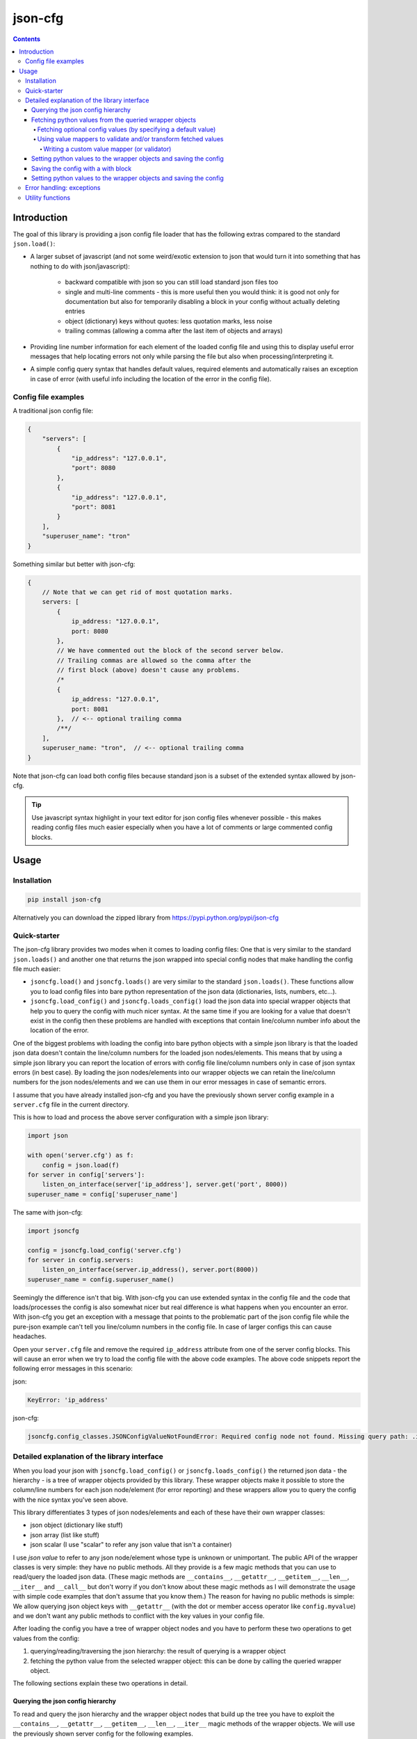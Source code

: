 ========
json-cfg
========

.. image:: https://img.shields.io/travis/pasztorpisti/json-cfg.svg?style=flat
    :target: https://travis-ci.org/pasztorpisti/json-cfg
    :alt: build

.. image:: https://img.shields.io/codacy/25854a088e89472f9fbf2bd5c1633834.svg?style=flat
    :target: https://www.codacy.com/app/pasztorpisti/json-cfg
    :alt: code quality

.. image:: https://landscape.io/github/pasztorpisti/json-cfg/master/landscape.svg?style=flat
    :target: https://landscape.io/github/pasztorpisti/json-cfg/master
    :alt: code health

.. image:: https://img.shields.io/coveralls/pasztorpisti/json-cfg/master.svg?style=flat
    :target: https://coveralls.io/r/pasztorpisti/json-cfg?branch=master
    :alt: coverage

.. image:: https://img.shields.io/pypi/v/json-cfg.svg?style=flat
    :target: https://pypi.python.org/pypi/json-cfg
    :alt: pypi

.. image:: https://img.shields.io/github/tag/pasztorpisti/json-cfg.svg?style=flat
    :target: https://github.com/pasztorpisti/json-cfg
    :alt: github

.. image:: https://img.shields.io/github/license/pasztorpisti/json-cfg.svg?style=flat
    :target: https://github.com/pasztorpisti/json-cfg/blob/master/LICENSE.txt
    :alt: license: MIT

.. contents::

------------
Introduction
------------

The goal of this library is providing a json config file loader that has
the following extras compared to the standard ``json.load()``:

- A larger subset of javascript (and not some weird/exotic extension to json that
  would turn it into something that has nothing to do with json/javascript):

    - backward compatible with json so you can still load standard json files too
    - single and multi-line comments - this is more useful then you would think:
      it is good not only for documentation but also for temporarily disabling
      a block in your config without actually deleting entries
    - object (dictionary) keys without quotes: less quotation marks, less noise
    - trailing commas (allowing a comma after the last item of objects and arrays)

- Providing line number information for each element of the loaded config file
  and using this to display useful error messages that help locating errors not
  only while parsing the file but also when processing/interpreting it.
- A simple config query syntax that handles default values, required elements and
  automatically raises an exception in case of error (with useful info including
  the location of the error in the config file).


Config file examples
--------------------

A traditional json config file:

.. code-block:: javascript

    {
        "servers": [
            {
                "ip_address": "127.0.0.1",
                "port": 8080
            },
            {
                "ip_address": "127.0.0.1",
                "port": 8081
            }
        ],
        "superuser_name": "tron"
    }

Something similar but better with json-cfg:

.. code-block:: javascript
    
    {
        // Note that we can get rid of most quotation marks.
        servers: [
            {
                ip_address: "127.0.0.1",
                port: 8080
            },
            // We have commented out the block of the second server below.
            // Trailing commas are allowed so the comma after the
            // first block (above) doesn't cause any problems.
            /*
            {
                ip_address: "127.0.0.1",
                port: 8081
            },  // <-- optional trailing comma
            /**/
        ],
        superuser_name: "tron",  // <-- optional trailing comma
    }

Note that json-cfg can load both config files because standard json is a subset of the extended
syntax allowed by json-cfg.

.. tip::

    Use javascript syntax highlight in your text editor for json config files
    whenever possible - this makes reading config files much easier especially
    when you have a lot of comments or large commented config blocks.

-----
Usage
-----

Installation
------------

.. code-block:: sh

    pip install json-cfg

Alternatively you can download the zipped library from https://pypi.python.org/pypi/json-cfg

Quick-starter
-------------

The json-cfg library provides two modes when it comes to loading config files: One that is very
similar to the standard ``json.loads()`` and another one that returns the json wrapped into special
config nodes that make handling the config file much easier:

- ``jsoncfg.load()`` and ``jsoncfg.loads()`` are very similar to the standard ``json.loads()``.
  These functions allow you to load config files into bare python representation of the json
  data (dictionaries, lists, numbers, etc...).
- ``jsoncfg.load_config()`` and ``jsoncfg.loads_config()`` load the json data into special wrapper
  objects that help you to query the config with much nicer syntax. At the same time if you
  are looking for a value that doesn't exist in the config then these problems are handled with
  exceptions that contain line/column number info about the location of the error.

One of the biggest problems with loading the config into bare python objects with a simple json
library is that the loaded json data doesn't contain the line/column numbers for the loaded json
nodes/elements. This means that by using a simple json library you can report the location of errors
with config file line/column numbers only in case of json syntax errors (in best case).
By loading the json nodes/elements into our wrapper objects we can retain the line/column numbers
for the json nodes/elements and we can use them in our error messages in case of semantic errors.

I assume that you have already installed json-cfg and you have the previously shown server config
example in a ``server.cfg`` file in the current directory.

This is how to load and process the above server configuration with a simple json library:

.. code-block:: python

    import json

    with open('server.cfg') as f:
        config = json.load(f)
    for server in config['servers']:
        listen_on_interface(server['ip_address'], server.get('port', 8000))
    superuser_name = config['superuser_name']

The same with json-cfg:

.. code-block:: python

    import jsoncfg

    config = jsoncfg.load_config('server.cfg')
    for server in config.servers:
        listen_on_interface(server.ip_address(), server.port(8000))
    superuser_name = config.superuser_name()

Seemingly the difference isn't that big. With json-cfg you can use extended syntax in the config
file and the code that loads/processes the config is also somewhat nicer but real difference is
what happens when you encounter an error. With json-cfg you get an exception with a message that
points to the problematic part of the json config file while the pure-json example can't tell you
line/column numbers in the config file. In case of larger configs this can cause headaches.

Open your ``server.cfg`` file and remove the required ``ip_address`` attribute from one of the server
config blocks. This will cause an error when we try to load the config file with the above code
examples. The above code snippets report the following error messages in this scenario:

json:

.. code-block::

    KeyError: 'ip_address'

json-cfg:

.. code-block::

    jsoncfg.config_classes.JSONConfigValueNotFoundError: Required config node not found. Missing query path: .ip_address (relative to error location) [line=3;col=9]

Detailed explanation of the library interface
---------------------------------------------

When you load your json with ``jsoncfg.load_config()`` or ``jsoncfg.loads_config()`` the returned json
data - the hierarchy - is a tree of wrapper objects provided by this library. These wrapper objects
make it possible to store the column/line numbers for each json node/element (for error reporting)
and these wrappers allow you to query the config with the nice syntax you've seen above.

This library differentiates 3 types of json nodes/elements and each of these have their own wrapper
classes:

- json object (dictionary like stuff)
- json array (list like stuff)
- json scalar (I use "scalar" to refer any json value that isn't a container)

I use *json value* to refer to any json node/element whose type is unknown or unimportant.
The public API of the wrapper classes is very simple: they have no public methods. All they provide
is a few magic methods that you can use to read/query the loaded json data. (These magic methods
are ``__contains__``, ``__getattr__``, ``__getitem__``, ``__len__``, ``__iter__`` and ``__call__`` but don't
worry if you don't know about these magic methods as I will demonstrate the usage with simple code
examples that don't assume that you know them.)
The reason for having no public methods is simple: We allow querying json object keys with
``__getattr__`` (with the dot or member access operator like ``config.myvalue``) and we don't want any
public methods to conflict with the key values in your config file.

After loading the config you have a tree of wrapper object nodes and you have to perform these two
operations to get values from the config:

1. querying/reading/traversing the json hierarchy: the result of querying is a wrapper object
2. fetching the python value from the selected wrapper object: this can be done by calling the
   queried wrapper object.

The following sections explain these two operations in detail.

Querying the json config hierarchy
""""""""""""""""""""""""""""""""""

To read and query the json hierarchy and the wrapper object nodes that build up the tree you have
to exploit the ``__contains__``, ``__getattr__``, ``__getitem__``, ``__len__``, ``__iter__`` magic methods
of the wrapper objects. We will use the previously shown server config for the following examples.

.. code-block:: python

    import jsoncfg

    config = jsoncfg.load_config('server.cfg')

    # Using __getattr__ to get the servers key from the config json object.
    # The result of this expression is a wrapper object that wraps the servers array/list.
    server_array = config.servers

    # The equivalent of the previous expression using __getitem__:
    server_array = config['servers']

    # Note that querying a non-existing key from an object doesn't raise an error. Instead
    # it returns a special ValueNotFoundNode instance that you can continue using as a
    # wrapper object. The error happens only if you try to fetch the value of this key
    # without specifying a default value - but more on this later in the section where we
    # discuss value fetching from wrapper objects.
    special_value_not_found_node = config.non_existing_key

    # Checking whether a key exists in a json object:
    servers_exists = 'servers' in config

    # Using __getitem__ to index into json array wrapper objects:
    # Over-indexing the array would raise an exception with useful error message
    # containing the location of the servers_array in the config file.
    first_item_wrapper_object = servers_array[0]

    # Getting the length of json object and json array wrappers:
    num_config_key_value_pairs = len(config)
    servers_array_len = len(servers_array)

    # Iterating the items of a json object or array:
    for key_string, value_wrapper_object in config:
        pass
    for value_wrapper_object in config.servers:
        pass

Not all node types (object, array, scalar) support all operations. For example a scalar json value
doesn't support ``len()`` and you can not iterate it. What happens if someone puts a scalar value
into the config in place of the servers array? In that case the config loader code sooner or
later performs an array-specific operation on that scalar value (for example iteration) and this
raises an exception with a useful error message pointing the the loader code with the stack trace
and pointing to the scalar value in the config file with line/column numbers. You can find more info
about json-node-type related checks and error handling mechanisms in the following sections (value
fetching and error handling).

Fetching python values from the queried wrapper objects
"""""""""""""""""""""""""""""""""""""""""""""""""""""""

After selecting any of the wrapper object nodes from the json config hierarchy you can fetch its
wrapped value by using its ``__call__`` magic method. This works on all json node types: objects,
arrays and scalars. If you fetch a container (object or array) then this fetch is recursive: it
fetches the whole subtree whose root node is the fetched wrapper object. In most cases it is a
good practice to fetch only leaf nodes of the config. Leaving the containers (objects, arrays) in
wrappers helps getting better error messages if something goes wrong while you are processing the
config data.

.. code-block:: python

    import jsoncfg

    config = jsoncfg.load_config('server.cfg')

    # Fetching the value of the whole json object hierarchy.
    # python_hierarchy now looks like something you normally
    # get as a result of a standard ``json.load()``.
    python_hierarchy = config()

    # Converting only the servers array into python-object format:
    python_server_list = config.servers()

    # Getting the ip_address of the first server.
    server_0_ip_address_str = config.servers[0].ip_address()


Fetching optional config values (by specifying a default value)
^^^^^^^^^^^^^^^^^^^^^^^^^^^^^^^^^^^^^^^^^^^^^^^^^^^^^^^^^^^^^^^

The value fetcher call has some optional parameters. You can call it with an optional default value
followed by zero or more ``jsoncfg.JSONValueMapper`` instances. The default value comes in handy when
you are querying an **optional** item from a json object:

.. code-block:: python

    # If "optional_value" isn't in the config then return the default value (50).
    v0 = config.optional_value(50)

    # This raises an exception if "required_value" isn't in the config.
    v1 = config.required_value()


Using value mappers to validate and/or transform fetched values
^^^^^^^^^^^^^^^^^^^^^^^^^^^^^^^^^^^^^^^^^^^^^^^^^^^^^^^^^^^^^^^

Whether you are using a default value or not you can specify zero or more ``jsoncfg.JSONValueMapper``
instances too in the parameter list of the fetcher function call. These instances have to be
callable, they have to have a ``__call__`` method that receives one parameter - the fetched value -
and they have to return the transformed (or untouched) value. If you specify more than one value
mapper instances then these value mappers are applied to the fetched value in left-to-right order
as you specify them in the argument list. You can use these value mapper instances not only to
transform the fetched value, but also to perform (type) checks on them. The ``jsoncfg.value_mappers``
module contains a few predefined type-checkers but you can create your own value mappers.

.. warning::

    If you specify both a default value and one or more value mapper instances in your value fetcher
    call then the value mappers are never applied to the default value. The value mappers are used
    only when you fetch a value that exists in the config. json-cfg uses either the default value
    or the list of value mapper instances but not both.

.. code-block:: python

    from jsoncfg.value_mappers import RequireType
    from jsoncfg.value_mappers import require_list, require_string, require_integer, require_number

    # require_list is a jsoncfg.JSONValueMapper instance that checks if the fetched value is a list.
    # If the "servers" key is missing form the config or its type isn't list then an exception is
    # raised because we haven't specified a default value.
    python_server_list = config.servers(require_list)

    # If the "servers" key is missing from the config then the return value is None. If "servers"
    # is in the config and it isn't a list instance then an exception is raised otherwise the
    # return value is the servers list.
    python_server_list = config.servers(None, require_list)

    # Querying the required ip_address parameter with required string type.
    ip_address = config.servers[0].ip_address(require_string)

    # Querying the optional port parameter with a default value of 8000.
    # If the optional port parameter is specified in the config then it has to be an integer.
    ip_address = config.servers[0].port(8000, require_integer)

    # An optional timeout parameter with a default value of 5. If the timeout parameter is in
    # the config then it has to be a number (int, long, or float).
    timeout = config.timeout(5, require_number)

    # Getting a required guest_name parameter from the config. The parameter has to be either
    # None (null in the json file) or a string.
    guest_name = config.guest_name(RequireType(type(None), str))


Writing a custom value mapper (or validator)
````````````````````````````````````````````

- Derive your own value mapper class from ``jsoncfg.JSONValueMapper``.
- Implement the ``__call__`` method that receives one value and returns one value:

    - Your ``__call__`` method can return the received value intact but it is allowed to
      return a completely different transformed value.
    - Your ``__call__`` implementation can perform validation. If the validation fails then
      you have to raise an exception. This exception can be anything but if you don't have
      a better idea then simply use the standard ``ValueError`` or ``TypeError``. This exception
      is caught by the value fetcher call and re-raised as another json-cfg specific
      exception that contains useful error message with the location of the error and that
      exception also contains the exception you raised while validating.

Custom value mapper example code:

.. code-block:: python

    import datetime
    import jsoncfg
    from jsoncfg import JSONValueMapper
    from jsoncfg.value_mappers import require_integer

    class OneOf(JSONValueMapper):
        def __init__(self, *enum_members):
            self.enum_members = set(enum_members)

        def __call__(self, v):
            if v not in self.enum_members:
                raise ValueError('%r is not one of these: %r' % (v, self.enum_members))
            return v

    class RangeCheck(JSONValueMapper):
        def __init__(self, min_, max_):
            self.min = min_
            self.max = max_

        def __call__(self, v):
            if self.min <= v < self.max:
                return v
            raise ValueError('%r is not in range [%r, %r)' % (v, self.min, self.max))

    class ToDateTime(JSONValueMapper):
        def __call__(self, v):
            if not isinstance(v, str):
                raise TypeError('Expected a naive iso8601 datetime string but found %r' % (v,))
            return datetime.datetime.strptime(v, '%Y-%m-%dT%H:%M:%S')

    config = jsoncfg.load_config('server.cfg')

    # Creating a value mapper instance for reuse.
    require_cool_superuser_name = OneOf('tron', 'neo')
    superuser_name = config.superuser_name(None, require_cool_superuser_name)

    check_http_port_range = RangeCheck(8000, 9000)
    port = config.servers[0].port(8000, check_http_port_range)

    # Chaining value mappers. First require_integer receives the value of the port
    # attribute, checks/transforms it and the output of require_integer goes
    # to the check_http_port_range value mapper. What you receive as a result of
    # value fetching is the output of check_http_port_range.
    port = config.servers[0].port(require_integer, check_http_port_range)

    # to_datetime converts a naive iso8601 datetime string into a datetime instance.
    to_datetime = ToDateTime()
    superuser_birthday = config.superuser_birthday(None, to_datetime)


Setting python values to the wrapper objects and saving the config
""""""""""""""""""""""""""""""""""""""""""""""""""""""""""""""""""

jsoncfg can also be used to write back the json config file. However, the file will be
written using json.dump, and all comments will be lost.

.. code-block:: python

    # TODO : Unit tests based on this example

    import jsoncfg

    server_file_name = 'server.cfg'

    config = jsoncfg.load_config(server_file_name)

    # Create some values and store them
    # This will store an array as a property of the root config object
    arr = [1, 2, "three"]
    config.example_arr = arr

    # As "subobj1" doesn't exist, it will be created as a json object, and then "val1"
    # will be assigned to it
    val1 = "This is a string value"
    config.subobj1.val1 = val1

    # Now that we've created some data, we can save it.
    jsoncfg.save_config(server_file_name, config)

    # Now lets load it up again and check that the values match
    config = jsoncfg.load_config(server_file_name)
    assert config.example_arr == arr
    assert config.subobj1.val1 == val1


Saving the config with a with block
""""""""""""""""""""""""""""""""""""""""""""""""""""""""""""""""""

jsoncfg has a wrapper class and a with block, taking much of the burdon away from
deciding if you need to save or not

.. code-block:: python

    # TODO : Unit tests based on this example

    import jsoncfg

    server_file_name = 'server.cfg'
    arr = [1, 2, "three"]
    val1 = "This is a string value"

    config = jsoncfg.ConfigWithWrapper('server.cfg')

    with config:
        # Create some values and store them
        # This will store an array as a property of the root config object
        c.example_arr = arr

        # As "subobj1" doesn't exist, it will be created as a json object, and then "val1"
        # will be assigned to it
        c.subobj1.val1 = val1

    # The config file is automatically saved when we left the with block
    jsoncfg.save_config(server_file_name, config)

    # Now lets load it up again and check that the values match
    config = jsoncfg.load_config(server_file_name)
    assert config.example_arr == arr
    assert config.subobj1.val1 == val1


Setting python values to the wrapper objects and saving the config
""""""""""""""""""""""""""""""""""""""""""""""""""""""""""""""""""

jsoncfg can also be used to write back the json config file. However, the file will be
written using json.dump, and all comments will be lost.

.. code-block:: python

    import jsoncfg

    server_file_name = 'server.cfg'

    config = jsoncfg.load_config(server_file_name)

    # Create some values and store them
    # This will store an array as a property of the root config object
    arr = [1, 2, "three"]
    config.example_arr = arr

    # As "subobj1" doesn't exist, it will be created as a json object, and then "val1"
    # will be assigned to it
    val1 = "This is a string value"
    config.subobj1.val1 = val1

    # Now that we've created some data, we can save it.
    jsoncfg.save_config(server_file_name, config)

    # Now lets load it up again and check that the values match
    config = jsoncfg.load_config(server_file_name)
    assert config.example_arr == arr
    assert config.subobj1.val1 == val1


Error handling: exceptions
--------------------------

The base of all library exceptions is ``jsoncfg.JSONConfigException``. If the parsed json contains a
syntax error then you receive a ``jsoncfg.JSONConfigParserException`` - this exception has no
subclasses. In case of config query errors you receive a ``jsoncfg.JSONConfigQueryError`` - this
exception has several subclasses.

.. code-block::

                         +---------------------+
                         | JSONConfigException |
                         +---------------------+
                            ^               ^
                            |               |
        +-------------------+-------+       |
        | JSONConfigParserException |       |
        +---------------------------+       |
                                      +-----+----------------+
              +---------------------->| JSONConfigQueryError |<------------------------+
              |                       +----------------------+                         |
              |                          ^                ^                            |
              |                          |                |                            |
              |   +----------------------+-----+    +-----+------------------------+   |
              |   | JSONConfigValueMapperError |    | JSONConfigValueNotFoundError |   |
              |   +----------------------------+    +------------------------------+   |
              |                                                                        |
        +-----+-------------------+                                   +----------------+-----+
        | JSONConfigNodeTypeError |                                   | JSONConfigIndexError |
        +-------------------------+                                   +----------------------+

jsoncfg.\ **JSONConfigException**

    This is the mother of all exceptions raised by the library (aside from some some ``ValueError``s
    and ``TypeErrors`` that are raised in case of trivial programming mistakes). Note that this
    exception is never raised directly - the library raises only exceptions that are derived from
    this.

jsoncfg.\ **JSONConfigParserException**

    You receive this exception if there is a syntax error in the parsed json.

    - ``error_message``: The error message without the line/column number
      info. The standard ``Exception.message`` field contains this very same message but with the
      line/column info formatted into it as a postfix.
    - ``line``, ``column``: line and column information to locate the error easily in the parsed json.

jsoncfg.\ **JSONConfigQueryError**

    You receive this exception in case of errors you make while processing the parsed json. This
    exception class is never instantiated directly, only its subclasses are used.

    - ``config_node``: The json node/element that was processed when the error happened.
    - ``line``, ``column``: line and column information to locate the error easily in the parsed json.

jsoncfg.\ **JSONConfigValueMapperError**

    Raised when you query and fetch a value by specifying a value mapper but the value mapper
    instance raises an exception during while fetching the value.

    - ``mapper_exception``: The exception instance raised by the value mapper.

jsoncfg.\ **JSONConfigValueNotFoundError**

    This is raised when you try to fetch a required (non-optional) value that doesn't exist in the
    config file.

jsoncfg.\ **JSONConfigNodeTypeError**

    You get this exception if you try to perform an operation on a node that is not allowed for
    that node type (object, array or scalar), for example indexing into an array with a string.

jsoncfg.\ **JSONConfigIndexError**

    Over-indexing a json array results in this exception.

    - ``index``: The index used to over-index the array.

Utility functions
-----------------

The config wrapper objects have no public methods but in some cases you may want to extract some info from them
(for example line/column number, type of node). You can do that with utility functions that can be imported from
the ``jsoncfg`` module.


jsoncfg.\ **node_location**\ *(config_node)*

    Returns the location of the specified config node in the file it was parsed from. The returned location is a
    named tuple ``NodeLocation(line, column)`` containing the 1-based line and column numbers.

jsoncfg.\ **node_exists**\ *(config_node)*

    The library doesn't raise an error if you query a non-existing key. It raises error only when you try to fetch
    a value from it. Querying a non-existing key returns a special ``ValueNotFoundNode`` instance and this function
    actually checks whether the node is something else than a ``ValueNotFoundNode`` instance. A node can be
    any part of the json: an object/dict, a list, or any other json value. Before trying to fetch a value from the
    queried node you can test the result of a query with ``node_exists()`` whether it is an existing or non-existing
    node in order to handle missing/optional config blocks gracefully without exceptions.

    .. code-block:: python

        from jsoncfg import load_config, node_exists

        config = load_config('my_config.cfg')
        if node_exists(config.whatever1.whatever2.whatever3):
            ...

        # OR an equivalent piece of code:

        node = config.whatever1.whatever2.whatever3
        if node_exists(node):
            ...

        # This node_exists() call returns True:
        exists_1 = node_exists(config.existing_key1.existing_key2.existing_key3)

        # This node_exists() call returns False:
        exists_2 = node_exists(config.non_existing_key1.non_existing_key2)


jsoncfg.\ **node_is_object**\ *(config_node)*

    Returns ``True`` if the specified ``config_node`` is a json object/dict.


jsoncfg.\ **node_is_array**\ *(config_node)*

    Returns ``True`` if the specified ``config_node`` is a json array/list.


jsoncfg.\ **node_is_scalar**\ *(config_node)*

    Returns ``True`` if the specified ``config_node`` is a json value other than an object or array - if it isn't a
    container.


jsoncfg.\ **ensure_exists**\ *(config_node)*

    Returns the specified ``config_node`` if it is an existing node, otherwise it raises a config error (with
    config file location info when possible).


jsoncfg.\ **expect_object**\ *(config_node)*

    Returns the specified ``config_node`` if it is a json object/dict, otherwise it raises a config error (with
    config file location info when possible).

    In many cases you can just query and fetch objects using jsoncfg without doing explicit error handling and
    jsoncfg provides useful error messages when an error occurs (like trying the fetch the value from a non-existing
    node, trying to map a non-integer value to an integer, etc...). There is however at least one exception when
    jsoncfg can't really auto-detect problems in a smart way: When you iterate over a json object or array. A json
    object returns `(key, value)` pairs during iteration while an array returns simple items. If you just assume
    (without actually checking) that a config node is a json object/dict and you iterate over it with auto-unpacking
    the returned `(key, value)` pairs into two variables then you might get into trouble if your assumption is
    incorrect and the actual config node is a json array. If it is an array then it will return simple items and
    python fails to unpack it into two variables. The result is an ugly python runtime error and not a nice jsoncfg
    error that says that the config node is an array and not an object/dict that your code expected. To overcome this
    problem you can use this ``jsoncfg.expect_object()`` function to ensure that the node you iterate is a json
    object. The same is recommended in case of json arrays: it is recommended to check them with
    ``jsoncfg.expect_array()`` before iteration:

    .. code-block:: python

        from jsoncfg import load_config, expect_object, expect_array

        config = load_config('server.cfg')
        for server in expect_array(config.servers):
            print('------------')
            for key, value in expect_object(server):
                print('%s: %r' % (key, value))


jsoncfg.\ **expect_array**\ *(config_node)*

    Returns the specified ``config_node`` if it is a json array/list, otherwise it raises a config error (with
    config file location info when possible).


jsoncfg.\ **expect_scalar**\ *(config_node)*

    Returns the specified ``config_node`` if it isn't a json object or array, otherwise it raises a config error (with
    config file location info when possible).
